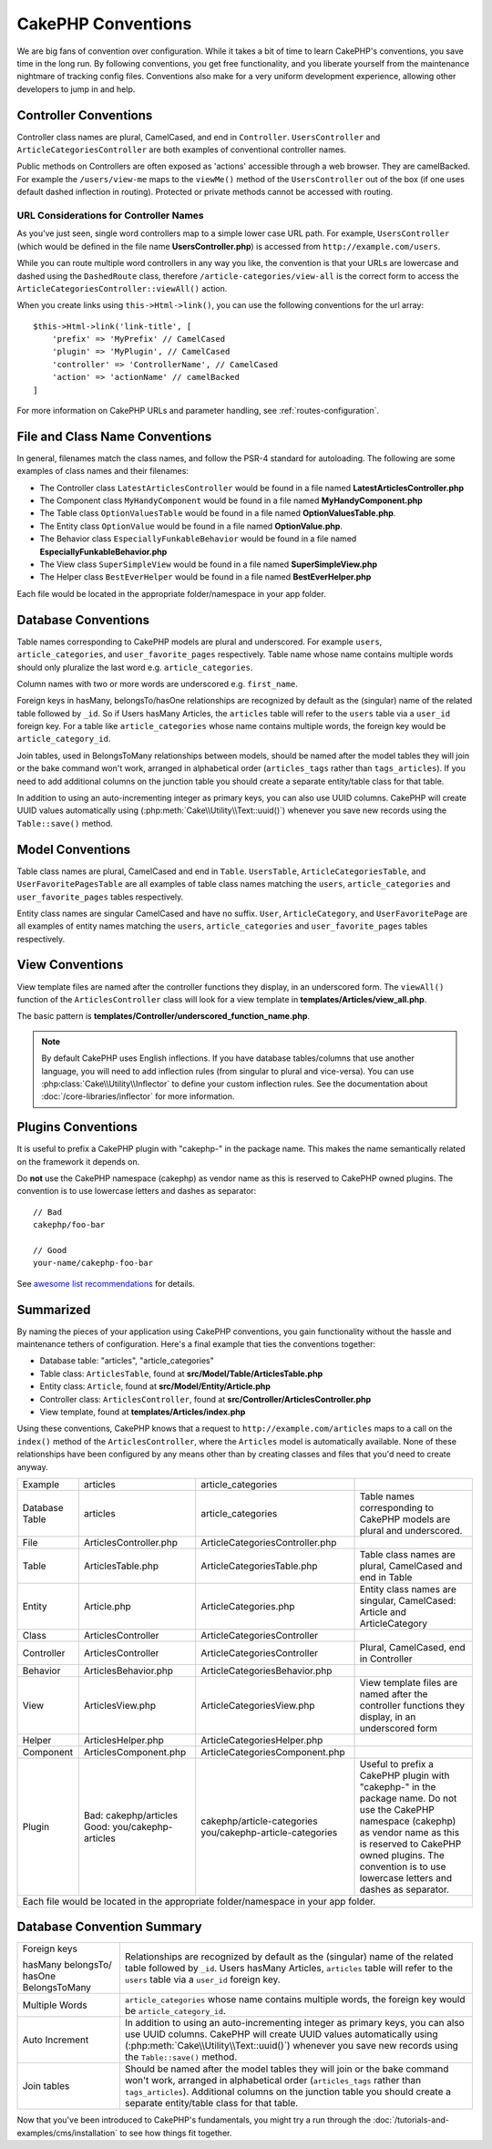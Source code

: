 CakePHP Conventions
###################

We are big fans of convention over configuration. While it takes a bit of time
to learn CakePHP's conventions, you save time in the long run. By following
conventions, you get free functionality, and you liberate yourself from the
maintenance nightmare of tracking config files. Conventions also make for a very
uniform development experience, allowing other developers to jump in and help.

Controller Conventions
======================

Controller class names are plural, CamelCased, and end in ``Controller``.
``UsersController`` and ``ArticleCategoriesController`` are both examples of
conventional controller names.

Public methods on Controllers are often exposed as 'actions' accessible through
a web browser. They are camelBacked. For example the ``/users/view-me`` maps to the ``viewMe()`` method
of the ``UsersController`` out of the box (if one uses default dashed inflection in routing).
Protected or private methods cannot be accessed with routing.

URL Considerations for Controller Names
~~~~~~~~~~~~~~~~~~~~~~~~~~~~~~~~~~~~~~~

As you've just seen, single word controllers map to a simple lower case URL
path. For example, ``UsersController`` (which would be defined in the file name
**UsersController.php**) is accessed from ``http://example.com/users``.

While you can route multiple word controllers in any way you like, the
convention is that your URLs are lowercase and dashed using the ``DashedRoute``
class, therefore ``/article-categories/view-all`` is the correct form to access
the ``ArticleCategoriesController::viewAll()`` action.

When you create links using ``this->Html->link()``, you can use the following
conventions for the url array::

    $this->Html->link('link-title', [
        'prefix' => 'MyPrefix' // CamelCased
        'plugin' => 'MyPlugin', // CamelCased
        'controller' => 'ControllerName', // CamelCased
        'action' => 'actionName' // camelBacked
    ]

For more information on CakePHP URLs and parameter handling, see
:ref:`routes-configuration`.

.. _file-and-classname-conventions:

File and Class Name Conventions
===============================

In general, filenames match the class names, and follow the PSR-4 standard for
autoloading. The following are some examples of class names and their filenames:

-  The Controller class ``LatestArticlesController`` would be found in a file
   named **LatestArticlesController.php**
-  The Component class ``MyHandyComponent`` would be found in a file named
   **MyHandyComponent.php**
-  The Table class ``OptionValuesTable`` would be found in a file named
   **OptionValuesTable.php**.
-  The Entity class ``OptionValue`` would be found in a file named
   **OptionValue.php**.
-  The Behavior class ``EspeciallyFunkableBehavior`` would be found in a file
   named **EspeciallyFunkableBehavior.php**
-  The View class ``SuperSimpleView`` would be found in a file named
   **SuperSimpleView.php**
-  The Helper class ``BestEverHelper`` would be found in a file named
   **BestEverHelper.php**

Each file would be located in the appropriate folder/namespace in your app
folder.

.. _model-and-database-conventions:

Database Conventions
====================

Table names corresponding to CakePHP models are plural and underscored. For
example ``users``, ``article_categories``, and ``user_favorite_pages``
respectively. Table name whose name contains multiple words should only
pluralize the last word e.g.  ``article_categories``.

Column names with two or more words are underscored e.g. ``first_name``.

Foreign keys in hasMany, belongsTo/hasOne relationships are recognized by
default as the (singular) name of the related table followed by ``_id``. So if
Users hasMany Articles, the ``articles`` table will refer to the ``users``
table via a ``user_id`` foreign key. For a table like ``article_categories``
whose name contains multiple words, the foreign key would be
``article_category_id``.

Join tables, used in BelongsToMany relationships between models, should be named
after the model tables they will join or the bake command won't work, arranged in
alphabetical order (``articles_tags`` rather than ``tags_articles``). If you
need to add additional columns on the junction table you should create
a separate entity/table class for that table.

In addition to using an auto-incrementing integer as primary keys, you can also
use UUID columns. CakePHP will create UUID values automatically using
(:php:meth:`Cake\\Utility\\Text::uuid()`) whenever you save new records using
the ``Table::save()`` method.

Model Conventions
=================

Table class names are plural, CamelCased and end in ``Table``. ``UsersTable``,
``ArticleCategoriesTable``, and ``UserFavoritePagesTable`` are all examples of
table class names matching the ``users``, ``article_categories`` and
``user_favorite_pages`` tables respectively.

Entity class names are singular CamelCased and have no suffix. ``User``,
``ArticleCategory``, and ``UserFavoritePage`` are all examples of entity names
matching the ``users``, ``article_categories`` and ``user_favorite_pages``
tables respectively.

View Conventions
================

View template files are named after the controller functions they display, in an
underscored form. The ``viewAll()`` function of the ``ArticlesController`` class
will look for a view template in **templates/Articles/view_all.php**.

The basic pattern is
**templates/Controller/underscored_function_name.php**.

.. note::

    By default CakePHP uses English inflections. If you have database
    tables/columns that use another language, you will need to add inflection
    rules (from singular to plural and vice-versa).  You can use
    :php:class:`Cake\\Utility\\Inflector` to define your custom inflection
    rules. See the documentation about :doc:`/core-libraries/inflector` for more
    information.

Plugins Conventions
===================

It is useful to prefix a CakePHP plugin with "cakephp-" in the package name.
This makes the name semantically related on the framework it depends on.

Do **not** use the CakePHP namespace (cakephp) as vendor name as this is
reserved to CakePHP owned plugins.  The convention is to use lowercase letters
and dashes as separator::

    // Bad
    cakephp/foo-bar

    // Good
    your-name/cakephp-foo-bar

See `awesome list recommendations
<https://github.com/FriendsOfCake/awesome-cakephp/blob/master/CONTRIBUTING.md#tips-for-creating-cakephp-plugins>`__
for details.

Summarized
==========

By naming the pieces of your application using CakePHP conventions, you gain
functionality without the hassle and maintenance tethers of configuration.
Here's a final example that ties the conventions together:

-  Database table: "articles", "article_categories"
-  Table class: ``ArticlesTable``, found at **src/Model/Table/ArticlesTable.php**
-  Entity class: ``Article``, found at **src/Model/Entity/Article.php**
-  Controller class: ``ArticlesController``, found at
   **src/Controller/ArticlesController.php**
-  View template, found at **templates/Articles/index.php**

Using these conventions, CakePHP knows that a request to
``http://example.com/articles`` maps to a call on the ``index()`` method of the
``ArticlesController``, where the ``Articles`` model is automatically available.
None of these relationships have been configured by any means other than by
creating classes and files that you'd need to create anyway.

+------------+-----------------------------+---------------------------------+------------------------------------------------------+
| Example    | articles                    | article_categories              |                                                      |
+------------+-----------------------------+---------------------------------+------------------------------------------------------+
| Database   | articles                    | article_categories              | Table names corresponding to CakePHP                 |
| Table      |                             |                                 | models are plural and underscored.                   |
+------------+-----------------------------+---------------------------------+------------------------------------------------------+
| File       | ArticlesController.php      | ArticleCategoriesController.php |                                                      |
+------------+-----------------------------+---------------------------------+------------------------------------------------------+
| Table      | ArticlesTable.php           | ArticleCategoriesTable.php      | Table class names are plural,                        |
|            |                             |                                 | CamelCased and end in Table                          |
+------------+-----------------------------+---------------------------------+------------------------------------------------------+
| Entity     | Article.php                 | ArticleCategories.php           | Entity class names are singular,                     |
|            |                             |                                 | CamelCased: Article and ArticleCategory              |
+------------+-----------------------------+---------------------------------+------------------------------------------------------+
| Class      | ArticlesController          | ArticleCategoriesController     |                                                      |
+------------+-----------------------------+---------------------------------+------------------------------------------------------+
| Controller | ArticlesController          | ArticleCategoriesController     | Plural, CamelCased, end in Controller                |
+------------+-----------------------------+---------------------------------+------------------------------------------------------+
| Behavior   | ArticlesBehavior.php        | ArticleCategoriesBehavior.php   |                                                      |
+------------+-----------------------------+---------------------------------+------------------------------------------------------+
| View       | ArticlesView.php            | ArticleCategoriesView.php       | View template files are named after                  |
|            |                             |                                 | the controller functions they                        |
|            |                             |                                 | display, in an underscored form                      |
+------------+-----------------------------+---------------------------------+------------------------------------------------------+
| Helper     | ArticlesHelper.php          | ArticleCategoriesHelper.php     |                                                      |
+------------+-----------------------------+---------------------------------+------------------------------------------------------+
| Component  | ArticlesComponent.php       | ArticleCategoriesComponent.php  |                                                      |
+------------+-----------------------------+---------------------------------+------------------------------------------------------+
| Plugin     | Bad: cakephp/articles       | cakephp/article-categories      | Useful to prefix a CakePHP plugin with "cakephp-"    |
|            | Good: you/cakephp-articles  | you/cakephp-article-categories  | in the package name. Do not use the CakePHP          |
|            |                             |                                 | namespace (cakephp) as vendor name as this is        |
|            |                             |                                 | reserved to CakePHP owned plugins. The convention    |
|            |                             |                                 | is to use lowercase letters and dashes as separator. |
|            |                             |                                 |                                                      |
+------------+-----------------------------+---------------------------------+------------------------------------------------------+
| Each file would be located in the appropriate folder/namespace in your app folder.                                                |
+------------+-----------------------------+---------------------------------+------------------------------------------------------+


Database Convention Summary
===========================
+-----------------+--------------------------------------------------------------+
| Foreign keys    | Relationships are recognized by default as the               |
|                 | (singular) name of the related table followed by ``_id``.    |
| hasMany         | Users hasMany Articles, ``articles`` table will refer        |
| belongsTo/      | to the ``users`` table via a ``user_id`` foreign key.        |
| hasOne          |                                                              |
| BelongsToMany   |                                                              |
|                 |                                                              |
+-----------------+--------------------------------------------------------------+
| Multiple Words  | ``article_categories`` whose name contains multiple words,   |
|                 | the foreign key would be ``article_category_id``.            |
+-----------------+--------------------------------------------------------------+
| Auto Increment  | In addition to using an auto-incrementing integer as         |
|                 | primary keys, you can also use UUID columns.                 |
|                 | CakePHP will create UUID values automatically                |
|                 | using (:php:meth:`Cake\\Utility\\Text::uuid()`)              |
|                 | whenever you save new records using the                      |
|                 | ``Table::save()`` method.                                    |
+-----------------+--------------------------------------------------------------+
| Join tables     | Should be named after the model tables they will join        |
|                 | or the bake command won't work, arranged in alphabetical     |
|                 | order (``articles_tags`` rather than ``tags_articles``).     |
|                 | Additional columns on the junction table you should create   |
|                 | a separate entity/table class for that table.                |
+-----------------+--------------------------------------------------------------+

Now that you've been introduced to CakePHP's fundamentals, you might try a run
through the :doc:`/tutorials-and-examples/cms/installation` to see how things fit
together.


.. meta::
    :title lang=en: CakePHP Conventions
    :keywords lang=en: web development experience,maintenance nightmare,index method,legacy systems,method names,php class,uniform system,config files,tenets,articles,conventions,conventional controller,best practices,maps,visibility,news articles,functionality,logic,cakephp,developers
